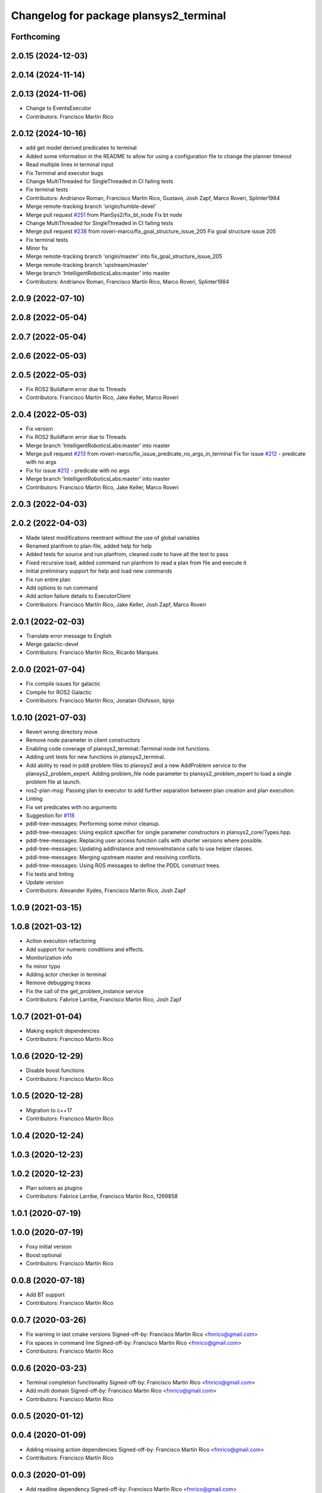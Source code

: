 ^^^^^^^^^^^^^^^^^^^^^^^^^^^^^^^^^^^^^^^
Changelog for package plansys2_terminal
^^^^^^^^^^^^^^^^^^^^^^^^^^^^^^^^^^^^^^^

Forthcoming
-----------

2.0.15 (2024-12-03)
-------------------

2.0.14 (2024-11-14)
-------------------

2.0.13 (2024-11-06)
-------------------
* Change to EventsExecutor
* Contributors: Francisco Martín Rico

2.0.12 (2024-10-16)
-------------------
* add get model derived predicates to terminal
* Added some information in the README to allow for using a configuration file to change the planner timeout
* Read multiple lines in terminal input
* Fix Terminal and executor bugs
* Change MultiThreaded for SingleThreaded in CI failing tests
* Fix terminal tests
* Contributors: Andrianov Roman, Francisco Martín Rico, Gustavo, Josh Zapf, Marco Roveri, Splinter1984

* Merge remote-tracking branch 'origin/humble-devel'
* Merge pull request `#251 <https://github.com/PlanSys2/ros2_planning_system/issues/251>`_ from PlanSys2/fix_bt_node
  Fix bt node
* Change MultiThreaded for SingleThreaded in CI failing tests
* Merge pull request `#238 <https://github.com/PlanSys2/ros2_planning_system/issues/238>`_ from roveri-marco/fix_goal_structure_issue_205
  Fix goal structure issue 205
* Fix terminal tests
* Minor fix
* Merge remote-tracking branch 'origin/master' into fix_goal_structure_issue_205
* Merge remote-tracking branch 'upstream/master'
* Merge branch 'IntelligentRoboticsLabs:master' into master
* Contributors: Andrianov Roman, Francisco Martín Rico, Marco Roveri, Splinter1984

2.0.9 (2022-07-10)
------------------

2.0.8 (2022-05-04)
------------------

2.0.7 (2022-05-04)
------------------

2.0.6 (2022-05-03)
------------------

2.0.5 (2022-05-03)
------------------
* Fix ROS2 Buildfarm error due to Threads
* Contributors: Francisco Martín Rico, Jake Keller, Marco Roveri

2.0.4 (2022-05-03)
------------------
* Fix version
* Fix ROS2 Buildfarm error due to Threads
* Merge branch 'IntelligentRoboticsLabs:master' into master
* Merge pull request `#213 <https://github.com/IntelligentRoboticsLabs/ros2_planning_system/issues/213>`_ from roveri-marco/fix_issue_predicate_no_args_in_terminal
  Fix for issue `#212 <https://github.com/IntelligentRoboticsLabs/ros2_planning_system/issues/212>`_ - predicate with no args
* Fix for issue `#212 <https://github.com/IntelligentRoboticsLabs/ros2_planning_system/issues/212>`_ - predicate with no args
* Merge branch 'IntelligentRoboticsLabs:master' into master
* Contributors: Francisco Martín Rico, Jake Keller, Marco Roveri

2.0.3 (2022-04-03)
------------------

2.0.2 (2022-04-03)
------------------
* Made latest modifications reentrant without the use of global variables
* Renamed planfrom to plan-file, added help for help
* Added tests for source and run planfrom, cleaned code to have all the test to pass
* Fixed recursive load, added command run planfrom to read a plan from file and execute it
* Initial preliminary support for help and load new commands
* Fix run entire plan
* Add options to run command
* Add action failure details to ExecutorClient
* Contributors: Francisco Martín Rico, Jake Keller, Josh Zapf, Marco Roveri

2.0.1 (2022-02-03)
------------------
* Translate error message to English
* Merge galactic-devel
* Contributors: Francisco Martín Rico, Ricardo Marques

2.0.0 (2021-07-04)
------------------
* Fix compile issues for galactic
* Compile for ROS2 Galactic
* Contributors: Francisco Martín Rico, Jonatan Olofsson, bjnjo

1.0.10 (2021-07-03)
-------------------
* Revert wrong directory move
* Remove node parameter in client constructors
* Enabling code coverage of plansys2_terminal::Terminal node init functions.
* Adding unit tests for new functions in plansys2_terminal.
* Add ability to read in pddl problem files to plansys2 and a new AddProblem service to the plansys2_problem_expert.
  Adding problem_file node parameter to plansys2_problem_expert to load a single problem file at launch.
* ros2-plan-msg: Passing plan to executor to add further separation between plan creation and plan execution.
* Linting
* Fix set predicates with no arguments
* Suggestion for `#118 <https://github.com/IntelligentRoboticsLabs/ros2_planning_system/issues/118>`_
* pddl-tree-messages: Performing some minor cleanup.
* pddl-tree-messages: Using explicit specifier for single parameter constructors in plansys2_core/Types.hpp.
* pddl-tree-messages: Replacing user access function calls with shorter versions where possible.
* pddl-tree-messages: Updating addInstance and removeInstance calls to use helper classes.
* pddl-tree-messages: Merging upstream master and resolving conflicts.
* pddl-tree-messages: Using ROS messages to define the PDDL construct trees.
* Fix tests and linting
* Update version
* Contributors: Alexander Xydes, Francisco Martín Rico, Josh Zapf

1.0.9 (2021-03-15)
------------------

1.0.8 (2021-03-12)
------------------
* Action execution refactoring
* Add support for numeric conditions and effects.
* Monitorization info
* fix minor typo
* Adding actor checker in terminal
* Remove debugging traces
* Fix the call of the get_problem_instance service
* Contributors: Fabrice Larribe, Francisco Martin Rico, Josh Zapf

1.0.7 (2021-01-04)
------------------
* Making explicit dependencies
* Contributors: Francisco Martín Rico
1.0.6 (2020-12-29)
------------------
* Disable boost functions
* Contributors: Francisco Martín Rico
1.0.5 (2020-12-28)
------------------
* Migration to c++17
* Contributors: Francisco Martín Rico

1.0.4 (2020-12-24)
------------------

1.0.3 (2020-12-23)
------------------

1.0.2 (2020-12-23)
------------------
* Plan solvers as plugins
* Contributors: Fabrice Larribe, Francisco Martin Rico, f269858

1.0.1 (2020-07-19)
------------------

1.0.0 (2020-07-19)
------------------
* Foxy initial version
* Boost:optional
* Contributors: Francisco Martin Rico


0.0.8 (2020-07-18)
------------------
* Add BT support
* Contributors: Francisco Martin Rico

0.0.7 (2020-03-26)
------------------
* Fix warning in last cmake versions
  Signed-off-by: Francisco Martin Rico <fmrico@gmail.com>
* Fix spaces in command line
  Signed-off-by: Francisco Martin Rico <fmrico@gmail.com>
* Contributors: Francisco Martín Rico
0.0.6 (2020-03-23)
------------------
* Terminal completion functionality
  Signed-off-by: Francisco Martin Rico <fmrico@gmail.com>
* Add multi domain
  Signed-off-by: Francisco Martin Rico <fmrico@gmail.com>
* Contributors: Francisco Martin Rico

0.0.5 (2020-01-12)
------------------

0.0.4 (2020-01-09)
------------------
* Adding missing action dependencies
  Signed-off-by: Francisco Martin Rico <fmrico@gmail.com>
* Contributors: Francisco Martín Rico
0.0.3 (2020-01-09)
------------------
* Add readline dependency
  Signed-off-by: Francisco Martin Rico <fmrico@gmail.com>
* Contributors: Francisco Martín Rico
0.0.2 (2020-01-08)
------------------
* Packages.xml description
  Signed-off-by: Francisco Martin Rico <fmrico@gmail.com>
* Improved stdin read
  Signed-off-by: Francisco Martin Rico <fmrico@gmail.com>
* First functional version complete
  Signed-off-by: Francisco Martin Rico <fmrico@gmail.com>
* Execute actions independiently. Example
  Signed-off-by: Francisco Martin Rico <fmrico@gmail.com>
* Change to lowercasegit
  Signed-off-by: Francisco Martin Rico <fmrico@gmail.com>
* Executor initial version
  Signed-off-by: Francisco Martin Rico <fmrico@gmail.com>
* First version of planner complete
  Signed-off-by: Francisco Martin Rico <fmrico@gmail.com>
* Update notification in problem
  Signed-off-by: Francisco Martin Rico <fmrico@gmail.com>
* Problem expert complete with terminal support
  Signed-off-by: Francisco Martin Rico <fmrico@gmail.com>
* Problem expert client and node
  Signed-off-by: Francisco Martin Rico <fmrico@gmail.com>
* Domain types and messages changed
  Signed-off-by: Francisco Martin Rico <fmrico@gmail.com>
* Predicate Tree and types changed
  Signed-off-by: Francisco Martin Rico <fmrico@gmail.com>
* Planning terminal and domain clients
  Signed-off-by: Francisco Martin Rico <fmrico@gmail.com>
* Contributors: Francisco Martín Rico